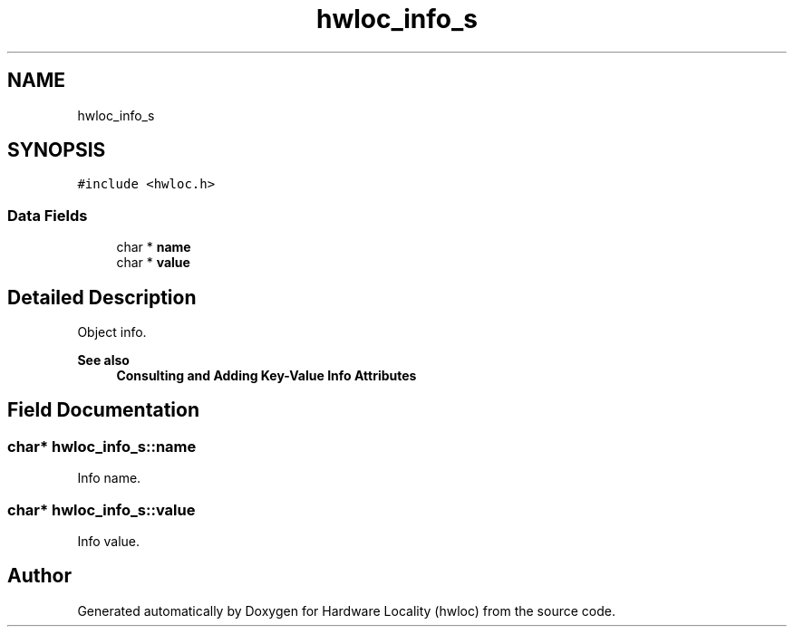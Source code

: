 .TH "hwloc_info_s" 3 "Thu Nov 26 2020" "Version 2.4.0" "Hardware Locality (hwloc)" \" -*- nroff -*-
.ad l
.nh
.SH NAME
hwloc_info_s
.SH SYNOPSIS
.br
.PP
.PP
\fC#include <hwloc\&.h>\fP
.SS "Data Fields"

.in +1c
.ti -1c
.RI "char * \fBname\fP"
.br
.ti -1c
.RI "char * \fBvalue\fP"
.br
.in -1c
.SH "Detailed Description"
.PP 
Object info\&. 


.PP
\fBSee also\fP
.RS 4
\fBConsulting and Adding Key-Value Info Attributes\fP 
.RE
.PP

.SH "Field Documentation"
.PP 
.SS "char* hwloc_info_s::name"

.PP
Info name\&. 
.SS "char* hwloc_info_s::value"

.PP
Info value\&. 

.SH "Author"
.PP 
Generated automatically by Doxygen for Hardware Locality (hwloc) from the source code\&.
